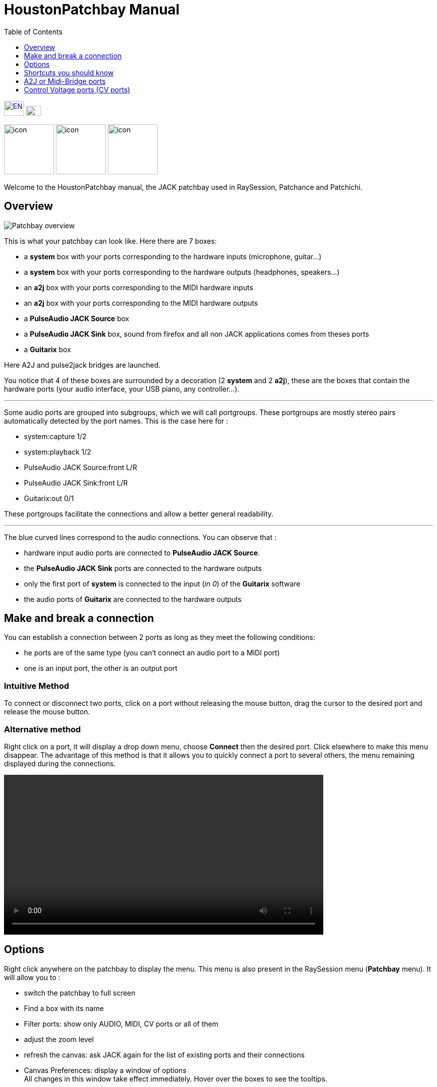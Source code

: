 = HoustonPatchbay Manual
:toc: left
:toclevels: 1
:imagesdir: images
:stylesheet: patchbay_manual.css

[.text-right]
image:flags/en.jpeg[EN, 40, 30, link=../en/manual.html] image:flags/fr.jpeg[FR, 30, 20, link=../fr/manual.html]

image:raysession.svg["icon", 100, 100] image:patchance.svg["icon", 100, 100] image:patchichi.svg["icon", 100, 100]

Welcome to the HoustonPatchbay manual, the JACK patchbay used in RaySession, Patchance and Patchichi.

== Overview

image::patchbay_base.png[Patchbay overview]

This is what your patchbay can look like. Here there are 7 boxes:

* a *system* box with your ports corresponding to the hardware inputs (microphone, guitar...)
* a *system* box with your ports corresponding to the hardware outputs (headphones, speakers...)
* an *a2j* box with your ports corresponding to the MIDI hardware inputs
* an *a2j* box with your ports corresponding to the MIDI hardware outputs
* a *PulseAudio JACK Source* box
* a *PulseAudio JACK Sink* box, sound from firefox and all non JACK applications comes from theses ports
* a *Guitarix* box

Here A2J and pulse2jack bridges are launched.

You notice that 4 of these boxes are surrounded by a decoration (2 *system* and 2 *a2j*), these are the boxes that contain the hardware ports (your audio interface, your USB piano, any controller...).

'''

Some audio ports are grouped into subgroups, which we will call portgroups. These portgroups are mostly stereo pairs automatically detected by the port names. This is the case here for :

* system:capture 1/2
* system:playback 1/2
* PulseAudio JACK Source:front L/R
* PulseAudio JACK Sink:front L/R
* Guitarix:out 0/1

These portgroups facilitate the connections and allow a better general readability.

'''

The blue curved lines correspond to the audio connections. You can observe that :

* hardware input audio ports are connected to *PulseAudio JACK Source*.
* the *PulseAudio JACK Sink* ports are connected to the hardware outputs
* only the first port of *system* is connected to the input (__in 0__) of the *Guitarix* software
* the audio ports of *Guitarix* are connected to the hardware outputs

== Make and break a connection

You can establish a connection between 2 ports as long as they meet the following conditions:

* he ports are of the same type (you can't connect an audio port to a MIDI port)
* one is an input port, the other is an output port

=== Intuitive Method

To connect or disconnect two ports, click on a port without releasing the mouse button, drag the cursor to the desired port and release the mouse button.

=== Alternative method

Right click on a port, it will display a drop down menu, choose *Connect* then the desired port. Click elsewhere to make this menu disappear. The advantage of this method is that it allows you to quickly connect a port to several others, the menu remaining displayed during the connections.

video::video/patchbay_simple_connect.mp4[width=640]

== Options

Right click anywhere on the patchbay to display the menu. This menu is also present in the RaySession menu (*Patchbay* menu).
It will allow you to :

* switch the patchbay to full screen
* Find a box with its name
* Filter ports: show only AUDIO, MIDI, CV ports or all of them
* adjust the zoom level
* refresh the canvas: ask JACK again for the list of existing ports and their connections
* Canvas Preferences: display a window of options +
    All changes in this window take effect immediately. Hover over the boxes to see the tooltips.

== Shortcuts you should know

* A double click anywhere switches the patchbay to full screen.
* __Ctrl+Mouse Wheel__ allows you to zoom in/out.
* __Alt+Mouse wheel__ allows to move the view horizontally.
* The wheel button is used to move the view
* __Ctrl+middle mouse button__ cuts all connections passing under the cursor
* __Ctrl+F__ allows to search a box with its name

=== Burst Connections

It is possible to connect a port or a portgroup to different ports quite quickly. You just have to end your connections with a right click. A video will be much more explicit.

video::video/patchbay_rafal_connections.mp4[width=640]

Here we want to connect the multiple outputs of Hydrogen to the Jack-Mixer tracks. In the video the blue circles appear with a right click.

=== Passing connections from one port to another

Sometimes it is less tedious to switch connections from one port to another than to undo and redo everything. To do this, start from the port that contains the connections and act as if you wanted to make a connection, but go to the port to which you want to switch the connections.

* This only works if the destination port does not contain any connections
* It works from port to port or from portgroup to portgroup but not from port to portgroup

video::video/patchbay_fast_cut_paste.mp4[width=640]

In this video we have a rather complex case where the source is plugged into *3 Band Splitter*.
The bass and treble (_Output 1_ and _Output 5_) are sent directly to *EQ6Q Mono* while the midrange (_Output 3_) goes through the distortion *GxTubeScreamer* first. We want to insert the *Dragonfly Room Reverb* before the *EQ6Q Mono* equalization.

'''

Note that with the right-click connection and the switching of connections from one port to another, it is very quick to integrate a new plugin in a chain, as here where we plug *Plujain Ramp Live* between *Dragonfly Room Reverb* and *EQ6Q Mono*.

video::video/fast_new_plugin.mp4[width=640]

== A2J or Midi-Bridge ports

image::patchbay_a2j.png[ports a2j]

The MIDI ports provided by the A2J (Alsa To Jack) bridge (or Midi-Bridge with Pipewire) have a hole at the end to identify them. Their real name is a long name, but that's about the only thing that differs from the other MIDI ports.

== Control Voltage ports (CV ports)

image::patchbay_CV.png[ports CV]

Control voltage ports, commonly called CV ports, work like regular audio ports, however, they can control one or more parameters with much more precision than MIDI ports. As their stream is not meant to be listened to, it is not possible to simply connect a CV output port to a regular audio input, as this could damage your headphones, your speakers, and maybe even your ears. +
If you still want to do it, right click on one of the ports, then *Connect*, then the *DANGEROUS* menu. +
You can't say you weren't warned, and it's almost impossible to do this by mistake.

On the other hand, connecting a classic audio output port to a CV input port is perfectly possible, no problem.

